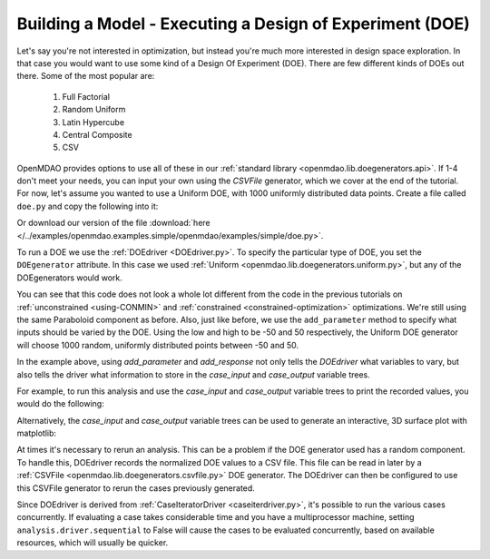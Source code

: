 .. index:: DOE
.. _`DOE_paraboloid`:

Building a Model - Executing a Design of Experiment (DOE)
=========================================================

Let's say you're not interested in optimization, but instead you're much more interested
in design space exploration. In that case you would want to use some kind of a Design
Of Experiment (DOE). There are few different kinds of DOEs out there. Some of the most
popular are:

  #. Full Factorial 
  #. Random Uniform
  #. Latin Hypercube
  #. Central Composite
  #. CSV

OpenMDAO provides options to use all of these in our :ref:`standard library
<openmdao.lib.doegenerators.api>`. If 1-4 don't meet your needs, you can input your own using
the `CSVFile` generator, which we cover at the end of the tutorial. 
For now, let's assume you wanted to use a Uniform DOE, with 1000 uniformly distributed
data points. Create a file called ``doe.py`` and copy the following into it:

.. testcode:: simple_model_doe

    from openmdao.main.api import Assembly, Component
    from openmdao.lib.drivers.api import DOEdriver
    from openmdao.lib.doegenerators.api import Uniform

    from openmdao.examples.simple.paraboloid import Paraboloid

    from openmdao.lib.casehandlers.api import JSONCaseRecorder

    class Analysis(Assembly):

        def configure(self):
            self.add('parabloid', Paraboloid)

            self.add('driver', DOEdriver())
            self.driver.DOEgenerator = Uniform(1000)

            self.driver.add_parameter('paraboloid.x', low=-50, high=50)
            self.driver.add_parameter('paraboloid.y', low=-50, high=50)

            self.driver.add_response('paraboloid.f_xy')

Or download our version of the file
:download:`here </../examples/openmdao.examples.simple/openmdao/examples/simple/doe.py>`.

To run a DOE we use the :ref:`DOEdriver <DOEdriver.py>`. To specify the particular type of DOE, you set the ``DOEgenerator``
attribute. In this case we used :ref:`Uniform <openmdao.lib.doegenerators.uniform.py>`, but any of the DOEgenerators
would work.

You can see that this code does not look a whole lot different from the code in the previous
tutorials  on :ref:`unconstrained <using-CONMIN>` and :ref:`constrained <constrained-optimization>`
optimizations. We're still using  the same Paraboloid component as before. Also, just like before,
we use the ``add_parameter`` method to specify what inputs should be varied by the DOE. Using
the low and high to be -50 and 50 respectively, the Uniform DOE
generator will choose 1000 random, uniformly distributed points between -50 and 50.

In the example above, using `add_parameter` and `add_response` not only tells the `DOEdriver` what variables
to vary, but also tells the driver what information to store in the `case_input` and `case_output`
variable trees. 

For example, to run this analysis and use the `case_input` and `case_output` variable trees to print the recorded values, you would do the following:

.. testsetup:: simple_model_doe_run

    from openmdao.main.api import Assembly, Component
    from openmdao.lib.drivers.api import DOEdriver
    from openmdao.lib.doegenerators.api import FullFactorial, Uniform
    from openmdao.examples.simple.paraboloid import Paraboloid

    from openmdao.lib.casehandlers.api import JSONCaseRecorder, BSONCaseRecorder


    class Analysis(Assembly):

        def configure(self):

            self.add('paraboloid', Paraboloid())

            self.add('driver', DOEdriver())
            #There are a number of different kinds of DOE available in openmdao.lib.doegenerators
            #self.driver.DOEgenerator = FullFactorial(10) #Full Factorial DOE with 10 levels for each variable
            self.driver.DOEgenerator = Uniform(1000) 

            #DOEdriver will automatically record the values of any parameters for each case
            self.driver.add_parameter('paraboloid.x', low=-50, high=50)
            self.driver.add_parameter('paraboloid.y', low=-50, high=50)
            #tell the DOEdriver to also record any other variables you want to know for each case
            self.driver.add_response('paraboloid.f_xy')

            self.recorders = [JSONCaseRecorder('doe.json'), BSONCaseRecorder('doe.bson')]

.. testcode:: simple_model_doe_run

    if __name__ == "__main__":

        import time

        analysis = Analysis()

        tt = time.time()
        analysis.run()

        print "Elapsed time: ", time.time()-tt, "seconds"

        x = analysis.driver.case_inputs.x
        y = analysis.driver.case_inputs.y
        f_xy = analysis.driver.case_outputs.f_xy

        for i in range(0, len(x)):
            print "x: {} y: {} f(x, y): {}".format(x[i], y[i], f_xy[i])

Alternatively, the `case_input` and `case_output` variable trees can be used to generate an interactive, 3D surface plot with matplotlib:

.. testcode:: simple_model_doe_run

    if __name__ == "__main__":

        from mpl_toolkits.mplot3d import Axes3D
        from matplotlib import cm
        from matplotlib import pyplot as p

        analysis = Analysis()

        analysis.run()

        x = analysis.driver.case_inputs.x
        y = analysis.driver.case_inputs.y
        f_xy = analysis.driver.case_outputs.f_xy

        p.ion()
        fig = p.figure()
        ax = Axes3D(fig)
        #ax = p.gca()

        slices = range(3,len(X))[::10]

        freq = 10/float(len(slices))

        for i in slices: 
            ax.clear()
            ax.set_xlim(-60,60)
            ax.set_ylim(-60,60)
            ax.set_zlim(-1000,6000)
            ax.grid(False)

            #3d surface plot
            ax.plot_trisurf(x[:i],y[:i],f_xy[:i], cmap=cm.jet, linewidth=0.2)

            p.draw()
            time.sleep(freq)


        p.ioff()

.. raw:: html
   <video controls>
      <source src="../../_images/doe_parab.webm" type="video/mp4">
    Your browser does not support the video tag.
    </video>


   A Graph of the Output from the Execution of the DOE

At times it's necessary to rerun an analysis. This can be a problem if the
DOE generator used has a random component. To handle this, DOEdriver records
the normalized DOE values to a CSV file. This file can be read in later by
a :ref:`CSVFile <openmdao.lib.doegenerators.csvfile.py>` DOE generator.
The DOEdriver can then be configured to use this CSVFile generator to rerun
the cases previously generated.

.. testcode:: simple_model_doe_rerun

    from openmdao.main.api import Assembly
    from openmdao.lib.drivers.api import DOEdriver
    from openmdao.lib.doegenerators.api import CSVFile, Uniform

    from openmdao.examples.simple.paraboloid import Paraboloid


    class Analysis(Assembly):

        def configure(self):
            self.add('paraboloid', Paraboloid())
            self.add('driver', DOEdriver())
            self.driver.DOEgenerator = Uniform(num_samples=1000)
            self.driver.add_parameter('paraboloid.x', low=-50, high=50)
            self.driver.add_parameter('paraboloid.y', low=-50, high=50)
            self.driver.add_response('paraboloid.f_xy')
            self.driver.workflow.add('paraboloid')


    if __name__ == '__main__':

        analysis = Analysis()

        # Run original analysis.
        analysis.run()

        # Reconfigure driver to rerun previously generated cases.
        analysis.driver.DOEgenerator = CSVFile(analysis.driver.doe_filename)
        # Note that analysis.driver.doe_filename will give you the name of
        #   the csv file saved by the DOE driver.

        # No need to re-record cases (and it avoids overwriting them).
        analysis.driver.record_doe = False

        # Rerun analysis.
        analysis.run()

Since DOEdriver is derived from :ref:`CaseIteratorDriver <caseiterdriver.py>`,
it's possible to run the various cases concurrently.  If evaluating a case
takes considerable time and you have a multiprocessor machine, setting
``analysis.driver.sequential`` to False will cause the cases to be evaluated
concurrently, based on available resources, which will usually be quicker.

